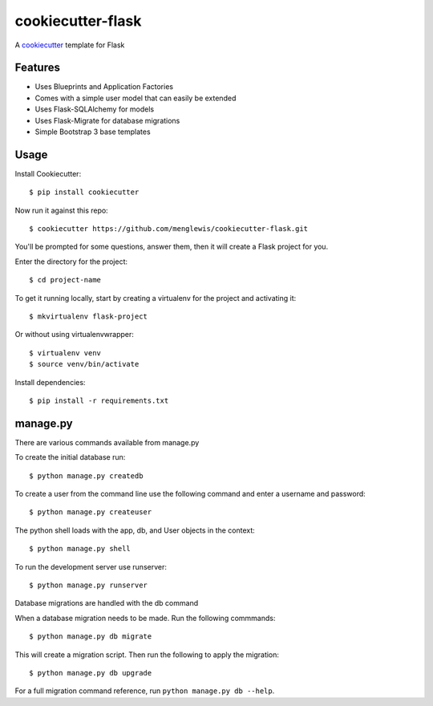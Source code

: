 cookiecutter-flask
=======================

A cookiecutter_ template for Flask

.. _cookiecutter: https://github.com/audreyr/cookiecutter

Features
---------

* Uses Blueprints and Application Factories
* Comes with a simple user model that can easily be extended
* Uses Flask-SQLAlchemy for models
* Uses Flask-Migrate for database migrations
* Simple Bootstrap 3 base templates

Usage
------

Install Cookiecutter::

    $ pip install cookiecutter

Now run it against this repo::

    $ cookiecutter https://github.com/menglewis/cookiecutter-flask.git

You'll be prompted for some questions, answer them, then it will create a Flask project for you.

Enter the directory for the project::

    $ cd project-name

To get it running locally, start by creating a virtualenv for the project and activating it::

    $ mkvirtualenv flask-project

Or without using virtualenvwrapper::

    $ virtualenv venv
    $ source venv/bin/activate

Install dependencies::

    $ pip install -r requirements.txt

manage.py
------

There are various commands available from manage.py

To create the initial database run::

    $ python manage.py createdb

To create a user from the command line use the following command and enter a username and password::

    $ python manage.py createuser

The python shell loads with the app, db, and User objects in the context::

    $ python manage.py shell

To run the development server use runserver::

    $ python manage.py runserver

Database migrations are handled with the db command

When a database migration needs to be made. Run the following commmands::

    $ python manage.py db migrate

This will create a migration script. Then run the following to apply the migration::

    $ python manage.py db upgrade

For a full migration command reference, run ``python manage.py db --help``.


